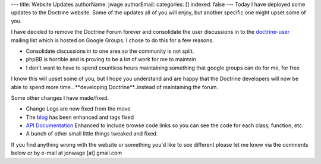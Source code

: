 ---
title: Website Updates
authorName: jwage 
authorEmail: 
categories: []
indexed: false
---
Today I have deployed some updates to the Doctrine website. Some of
the updates all of you will enjoy, but another specific one might
upset some of you.

I have decided to remove the Doctrine Forum forever and consolidate
the user discussions in to the
`doctrine-user <http://groups.google.com/group/doctrine-user>`_
mailing list which is hosted on Google Groups. I chose to do this
for a few reasons.


-  Consolidate discussions in to one area so the community is not
   split.
-  phpBB is horrible and is proving to be a lot of work for me to
   maintain
-  I don't want to have to spend countless hours maintaining
   something that google groups can do for me, for free

I know this will upset some of you, but I hope you understand and
are happy that the Doctrine developers will now be able to spend
more time...**developing Doctrine**..instead of maintaining the
forum.

Some other changes I have made/fixed.


-  Change Logs are now fixed from the move
-  The `blog <http://www.doctrine-project.org/blog>`_ has been
   enhanced and tags fixed
-  `API Documentation <http://www.doctrine-project.org/Doctrine_Record/1_1>`_
   Enhanced to include browse code links so you can see the code for
   each class, function, etc.
-  A bunch of other small little things tweaked and fixed.

If you find anything wrong with the website or something you'd like
to see different please let me know via the comments below or by
e-mail at jonwage [at] gmail.com
